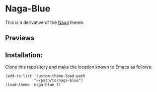 * Naga-Blue

This is a derivative of the [[https://github.com/kenranunderscore/emacs-naga-theme][Naga]] theme.

** Previews

[[./preview.png]]
[[./preview2.png]]

** Installation:

Clone this repository and make the location known to Emacs as follows:

#+BEGIN_SRC elisp
  (add-to-list 'custom-theme-load-path
               "~/path/to/naga-blue")
  (load-theme 'naga-blue t)

#+END_SRC



